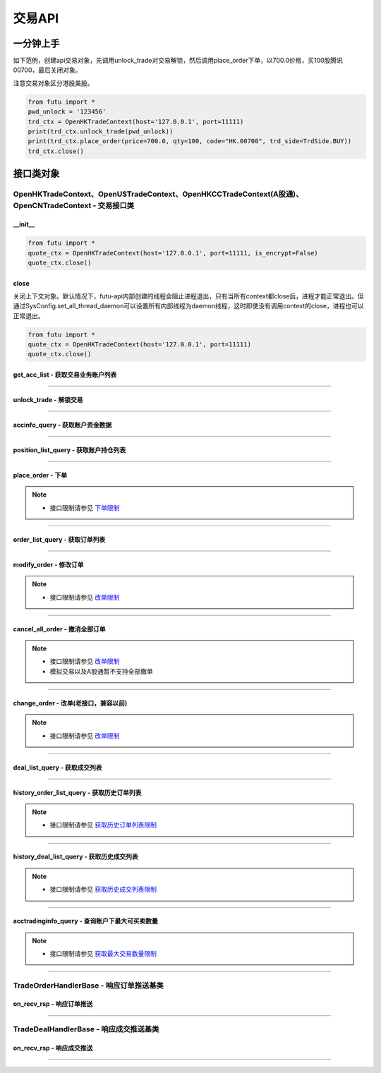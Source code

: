 ===========
交易API
===========

 .. _TrdEnv: Base_API.html#trdenv
 
 .. _TrdMarket: Base_API.html#trdmarket
 
 .. _PositionSide: Base_API.html#positionside
 
 .. _OrderType : Base_API.html#ordertype
 
 .. _OrderStatus: Base_API.html#orderstatus
 
 .. _TrdSide: Base_API.html#trdside
 
 .. _ModifyOrderOp: Base_API.html#ModifyOrderOp

 .. _SysConfig.enable_proto_encrypt: Base_API.html#enable_proto_encrypt

 .. _TrdAccType: Base_API.html#trdacctype

 .. _DealStatus: Base_API.html#dealstatus

 .. _FreqLimit: ../protocol/intro.html#id27
 
一分钟上手
==============

如下范例，创建api交易对象，先调用unlock_trade对交易解锁，然后调用place_order下单，以700.0价格，买100股腾讯00700，最后关闭对象。

注意交易对象区分港股美股。

.. code:: python

	from futu import *
	pwd_unlock = '123456'
	trd_ctx = OpenHKTradeContext(host='127.0.0.1', port=11111)
	print(trd_ctx.unlock_trade(pwd_unlock))
	print(trd_ctx.place_order(price=700.0, qty=100, code="HK.00700", trd_side=TrdSide.BUY))
	trd_ctx.close()



接口类对象
==============

OpenHKTradeContext、OpenUSTradeContext、OpenHKCCTradeContext(A股通)、OpenCNTradeContext - 交易接口类
---------------------------------------------------------------------------------------------------------------------------

__init__
~~~~~~~~~~~~~~~~~~~~~~~~~~~~~~~~~~~~

..  py:function:: __init__(host='127.0.0.1', port=11111, is_encrypt=None)

 构造函数

 :param host: str FutuOpenD监听的IP地址
 :param port: int FutuOpenD监听的IP端口
 :param is_encrypt: bool 是否启用加密。默认为None，表示使用 SysConfig.enable_proto_encrypt_ 的设置。

.. code:: python

    from futu import *
    quote_ctx = OpenHKTradeContext(host='127.0.0.1', port=11111, is_encrypt=False)
    quote_ctx.close()

close
~~~~~~~~~~~~~~~~~~~~~~~~~~~~~~~~~~~~

..  py:function:: close

关闭上下文对象。默认情况下，futu-api内部创建的线程会阻止进程退出，只有当所有context都close后，进程才能正常退出。但通过SysConfig.set_all_thread_daemon可以设置所有内部线程为daemon线程，这时即使没有调用context的close，进程也可以正常退出。

.. code:: python

    from futu import *
    quote_ctx = OpenHKTradeContext(host='127.0.0.1', port=11111)
    quote_ctx.close()
	


get_acc_list - 获取交易业务账户列表
~~~~~~~~~~~~~~~~~~~~~~~~~~~~~~~~~~~~~~~~~~~~~

..  py:function:: get_acc_list(self)

 获取交易业务账户列表。要调用交易接口前，必须先获取此列表，后续交易接口根据不同市场传入不同的交易业务账户ID，传0默认第一个账户
		
 :return(ret_code, ret_data): ret_code为RET_OK时，ret_data为DataFrame数据，否则为错误原因字符串，DataFrame数据如下：
 
 ==============   ===========   ===================================================================
 参数             类型          说明
 ==============   ===========   ===================================================================
 acc_id           int           交易业务账户
 trd_env          str           交易环境， TrdEnv_ TrdEnv.REAL(真实环境)或TrdEnv.SIMULATE(仿真环境)
 acc_type         str           账户类型，见 TrdAccType_
 card_num         str           卡号，同客户端内的展示
 ==============   ===========   ===================================================================

 :example:
 
 .. code:: python
 
	from futu import *
	trd_ctx = OpenHKTradeContext(host='127.0.0.1', port=11111)
	print(trd_ctx.get_acc_list())
	trd_ctx.close()
	
----------------------------

unlock_trade - 解锁交易
~~~~~~~~~~~~~~~~~~~~~~~~~~~~~~~~~~~~

..  py:function:: unlock_trade(self, password, password_md5=None, is_unlock=True)

 解锁交易。

 :param password: str，交易密码，如果password_md5不为空就使用传入的password_md5解锁，否则使用password转MD5得到password_md5再解锁
 :param password_md5: str，交易密码的32位MD5加密16进制字符串(全小写)，解锁交易必须要填密码，锁定交易忽略
 :param is_unlock: bool，解锁或锁定，True解锁，False锁定
 :return(ret_code, ret_data): 	ret == RET_OK时, data为None，如果之前已经解锁过了，data为提示字符串，指示出已经解锁
 
								ret != RET_OK时， data为错误字符串

 :example:
 
 .. code:: python
 
  from futu import *
  pwd_unlock = '123456'
  trd_ctx = OpenHKTradeContext(host='127.0.0.1', port=11111)
  print(trd_ctx.unlock_trade(pwd_unlock))
  trd_ctx.close()
 
----------------------------
 
accinfo_query - 获取账户资金数据
~~~~~~~~~~~~~~~~~~~~~~~~~~~~~~~~~~~~~~~~~~~~~

..  py:function:: accinfo_query(self, trd_env=TrdEnv.REAL, acc_id=0, acc_index=0, refresh_cache=False)

 获取账户资金数据。获取账户的资产净值、证券市值、现金、购买力等资金数据。

 :param trd_env: str，交易环境 TrdEnv_ ，TrdEnv.REAL(真实环境)或TrdEnv.SIMULATE(仿真环境)
 :param acc_id: int，交易业务账户ID，acc_id为ID号时以acc_id为准，传0使用acc_index所对应的账户
 :param acc_index: int，交易业务子账户ID列表所对应的下标，默认0，表示第1个业务ID
 :param refresh_cache: bool, True表示立即向server重新请求数据，而不是使用OpenD的缓存，此时会受到频率限制 FreqLimit_。默认False。特殊情况导致缓存没有及时更新才需要刷新。
 :return(ret_code, ret_data): ret_code为RET_OK时，ret_data为DataFrame数据，否则为错误原因字符串，DataFrame数据如下：

 =====================        ===========   =============================================================================================
 参数                          类型          说明
 =====================        ===========   =============================================================================================
 power                        float         购买力，即可使用用于买入的资金
 total_assets                 float         资产净值
 cash                         float         现金
 market_val                   float         证券市值
 frozen_cash                  float         冻结金额
 avl_withdrawal_cash          float         可提金额
 =====================        ===========   =============================================================================================
 
 :example:
 
 .. code:: python
 
  from futu import *
  pwd_unlock = '123456'
  trd_ctx = OpenHKTradeContext(host='127.0.0.1', port=11111)
  trd_ctx.unlock_trade(pwd_unlock)
  print(trd_ctx.accinfo_query())
  trd_ctx.close()
  

----------------------------

position_list_query - 获取账户持仓列表
~~~~~~~~~~~~~~~~~~~~~~~~~~~~~~~~~~~~~~~~~~~~~

..  py:function:: position_list_query(self, code='', pl_ratio_min=None, pl_ratio_max=None, trd_env=TrdEnv.REAL, acc_id=0, acc_index=0, refresh_cache=False)

 获取账户持仓列表。获取账户的证券持仓列表。

 :param code: str，代码过滤，只返回包含这个代码的数据，没传不过滤，返回所有
 :param pl_ratio_min: float，过滤盈亏比例下限，高于此比例的会返回，如0.1，返回盈亏比例大于10%的持仓
 :param pl_ratio_max: float，过滤盈亏比例上限，低于此比例的会返回，如0.2，返回盈亏比例小于20%的持仓
 :param trd_env: str，交易环境 TrdEnv_ ，TrdEnv.REAL(真实环境)或TrdEnv.SIMULATE(仿真环境)
 :param acc_id: int，交易业务账户ID，acc_id为ID号时以acc_id为准，传0使用acc_index所对应的账户
 :param acc_index: int，交易业务子账户ID列表所对应的下标，默认0，表示第1个业务ID
 :param refresh_cache: bool, True表示立即向server重新请求数据，而不是使用OpenD的缓存，此时会受到频率限制 FreqLimit_。默认False。特殊情况导致缓存没有及时更新才需要刷新。
 :return(ret_code, ret_data): ret_code为RET_OK时，ret_data为DataFrame数据，否则为错误原因字符串，DataFrame数据如下：

 =====================        ===========   ===================================================================
 参数                         类型          说明
 =====================        ===========   ===================================================================
 position_side                str           持仓方向，PositionSide.LONG(多仓)或PositionSide.SHORT(空仓)
 code                         str           代码
 stock_name                   str           名称
 qty                          float         持有数量，整数，期权单位是"张"，下同
 can_sell_qty                 float         可卖数量，整数
 nominal_price                float         市价，3位小数，超过四舍五入
 cost_price                   float        	成本价，无精度限制
 cost_price_valid             bool          成本价是否有效，True有效，False无效
 market_val                   float         市值，3位精度(A股2位)
 pl_ratio                     float         盈亏比例，无精度限制（该字段为百分比字段，默认不展示%）
 pl_ratio_valid               bool          盈亏比例是否有效，True有效，False无效
 pl_val                       float         盈亏金额，3位精度(A股2位)
 pl_val_valid                 bool          盈亏金额是否有效，True有效，False无效
 today_pl_val                 float         今日盈亏金额，3位精度(A股2位)，下同
 today_buy_qty                float         今日买入总量，整数
 today_buy_val                float         今日买入总额
 today_sell_qty               float         今日卖出总量，整数
 today_sell_val               float         今日卖出总额
 =====================        ===========   ===================================================================
 
 :example:
 
 .. code:: python
 
  from futu import *
  pwd_unlock = '123456'
  trd_ctx = OpenHKTradeContext(host='127.0.0.1', port=11111)
  trd_ctx.unlock_trade(pwd_unlock)
  print(trd_ctx.position_list_query())
  trd_ctx.close()

----------------------------

place_order - 下单
~~~~~~~~~~~~~~~~~~~~~~~~~~~~~~~~~~~~~~~~~~~~~

..  py:function:: place_order(self, price, qty, code, trd_side, order_type=OrderType.NORMAL, adjust_limit=0, trd_env=TrdEnv.REAL, acc_id=0, acc_index=0, remark=None)

 下单交易。
 
 注意，由于python api是同步的，但网络收发是异步的，当place_order对应的应答数据包与订单成交推送（TradeDealHandlerBase）或订单状态变化推送（TradeOrderHandlerBase）间隔很短时，就可能出现虽然是place_order的数据包先返回，但推送的回调会先被调用的情况。例如可能先调用了TradeOrderHandlerBase，然后place_order这个接口才返回。

 :param price: float，订单价格，3位小数，超过四舍五入，当订单是市价单或竞价单类型，忽略该参数传值
 :param qty: float，订单数量，整数，期权单位是"张"
 :param code: str，代码
 :param trd_side: str，交易方向，参考 TrdSide_ 类的定义
 :param order_type: str，订单类型，参考 OrderType_ 类的定义
 :param adjust_limit: folat，港股有价位表，订单价格必须在规定的价位上，OpenD会对传入价格自动调整到合法价位上，此参数指定价格调整方向和调整幅度百分比限制，正数代表向上调整，负数代表向下调整，具体值代表调整幅度限制，如：0.015代表向上调整且幅度不超过1.5%；-0.01代表向下调整且幅度不超过1%
 :param trd_env: str，交易环境 TrdEnv_ ，  TrdEnv.REAL(真实环境)或TrdEnv.SIMULATE(仿真环境)
 :param acc_id: int，交易业务账户ID，acc_id为ID号时以acc_id为准，传0使用acc_index所对应的账户
 :param acc_index: int，交易业务子账户ID列表所对应的下标，默认0，表示第1个业务ID
 :param remark: str，备注，转成utf8后的长度不能超过64字节。后面订单数据都会带上这个备注。用户自己使用，OpenD不做处理，仅作为订单数据存储。
 :return(ret_code, ret_data): ret_code为RET_OK时，ret_data为DataFrame数据，否则为错误原因字符串，DataFrame数据跟下面的 order_list_query_ (获取订单列表)相同。
 
	如果是OpenHKCCTradeContext，返回数据中order_type仅有OrderType.NORMAL

 :example:
	
 .. code:: python
 
 	from futu import *
	pwd_unlock = '123456'
	trd_ctx = OpenHKTradeContext(host='127.0.0.1', port=11111)
	print(trd_ctx.unlock_trade(pwd_unlock))
	print(trd_ctx.place_order(price=700.0, qty=100, code="HK.00700", trd_side=TrdSide.SELL))
	trd_ctx.close()
	
.. note::

	* 接口限制请参见 `下单限制 <../protocol/intro.html#id25>`_
	
----------------------------

order_list_query - 获取订单列表
~~~~~~~~~~~~~~~~~~~~~~~~~~~~~~~~~~~~~~~~~~~~~

..  py:function:: order_list_query(self, order_id="", status_filter_list=[], code='', start='', end='', trd_env=TrdEnv.REAL, acc_id=0, acc_index=0, refresh_cache=False)

 获取订单列表。获取账户的交易订单列表。

 :param order_id: str，订单号过滤，只返回此订单号的数据，没传不过滤，返回所有
 :param status_filter_list: str数组，订单状态过滤，只返回这些状态的订单数据，没传不过滤，返回所有，参考 OrderStatus_ 类的定义
 :param code: str，代码过滤，只返回包含这个代码的数据，没传不过滤，返回所有
 :param start: str，开始时间，严格按YYYY-MM-DD HH:MM:SS或YYYY-MM-DD HH:MM:SS.MS格式传
 :param end: str，结束时间，严格按YYYY-MM-DD HH:MM:SS或YYYY-MM-DD HH:MM:SS.MS格式传
 :param trd_env: str，交易环境 TrdEnv_ ，TrdEnv.REAL(真实环境)或TrdEnv.SIMULATE(仿真环境)
 :param acc_id: int，交易业务账户ID，acc_id为ID号时以acc_id为准，传0使用acc_index所对应的账户
 :param acc_index: int，交易业务子账户ID列表所对应的下标，默认0，表示第1个业务ID
 :param refresh_cache: bool, True表示立即向server重新请求数据，而不是使用OpenD的缓存，此时会受到频率限制 FreqLimit_。默认False。特殊情况导致缓存没有及时更新才需要刷新。
 :return(ret_code, ret_data): ret_code为RET_OK时，ret_data为DataFrame数据，否则为错误原因字符串，DataFrame数据如下：

 =====================        ===========   =======================================================================
 参数                         类型          说明
 =====================        ===========   =======================================================================
 trd_side                     str           交易方向，参考 TrdSide_ 类的定义
 order_type                   str           订单类型，参考 OrderType_ 类的定义。OpenHKCCTradeContext仅返回NORMAL
 order_status                 str           订单状态，参考 OrderStatus_ 类的定义。OpenHKCCTradeContext没有DISABLED
 order_id                     str           订单号
 code                         str           代码
 stock_name                   str           名称
 qty                          float         订单数量，整数，期权单位是"张"
 price                        float         订单价格，3位小数，超过四舍五入
 create_time                  str           创建时间，严格按YYYY-MM-DD HH:MM:SS或YYYY-MM-DD HH:MM:SS.MS格式传
 updated_time                 str        	  最后更新时间，严格按YYYY-MM-DD HH:MM:SS或YYYY-MM-DD HH:MM:SS.MS格式传
 dealt_qty                    float         成交数量，整数，期权单位是"张"
 dealt_avg_price              float         成交均价，无精度限制
 last_err_msg                 str           最后的错误描述，如果有错误，会有此描述最后一次错误的原因，无错误为空
 remark                       str           备注，详见 place_order_ 的说明。
 =====================        ===========   =======================================================================
 
 :example:
 
 .. code:: python
 
  from futu import *
  pwd_unlock = '123456'
  trd_ctx = OpenHKTradeContext(host='127.0.0.1', port=11111)
  print(trd_ctx.unlock_trade(pwd_unlock))
  print(trd_ctx.order_list_query())
  trd_ctx.close()
  
----------------------------

modify_order - 修改订单
~~~~~~~~~~~~~~~~~~~~~~~~~~~~~~~~~~~~~~~~~~~~~

..  py:function:: modify_order(self, modify_order_op, order_id, qty, price, adjust_limit=0, trd_env=TrdEnv.REAL, acc_id=0, acc_index=0)

 修改订单。修改订单，包括修改订单的价格和数量(即以前的改单)、撤单、失效、生效、删除等。
 
 如果是OpenHKCCTradeContext，将不支持改单。可撤单。删除订单是本地操作。

 :param modify_order_op: str，改单操作类型，参考 ModifyOrderOp_ 类的定义，有
 :param order_id: str，订单号
 :param qty: float，(改单有效)新的订单数量，整数，期权单位是"张"
 :param price: float，(改单有效)新的订单价格，3位小数，超过四舍五入
 :param adjust_limit: folat，(改单有效)港股有价位表，订单价格必须在规定的价位上，OpenD会对传入价格自动调整到合法价位上，此参数指定价格调整方向和调整幅度百分比限制，正数代表向上调整，负数代表向下调整，具体值代表调整幅度限制，如：0.015代表向上调整且幅度不超过1.5%；-0.01代表向下调整且幅度不超过1%
 :param trd_env: str，交易环境 TrdEnv_ ，TrdEnv.REAL(真实环境)或TrdEnv.SIMULATE(仿真环境)
 :param acc_id: int，交易业务账户ID，acc_id为ID号时以acc_id为准，传0使用acc_index所对应的账户
 :param acc_index: int，交易业务子账户ID列表所对应的下标，默认0，表示第1个业务ID
 :return(ret_code, ret_data): ret_code为RET_OK时，ret_data为DataFrame数据，否则为错误原因字符串，DataFrame数据如下：
 
 =====================        ===========   ===================================================================
 参数                         类型          说明
 =====================        ===========   ===================================================================
 trd_env                      str           交易环境 TrdEnv_ ，TrdEnv.REAL(真实环境)或TrdEnv.SIMULATE(仿真环境)
 order_id                     str           str，订单号
 =====================        ===========   ===================================================================
 
 :example:
 
 .. code:: python
 
  from futu import *
  pwd_unlock = '123456'
  trd_ctx = OpenHKTradeContext(host='127.0.0.1', port=11111)
  print(trd_ctx.unlock_trade(pwd_unlock))
  order_id = "12345"
  print(trd_ctx.modify_order(ModifyOrderOp.CANCEL, order_id, 0, 0))
  trd_ctx.close()
  
.. note::

   * 接口限制请参见 `改单限制 <../protocol/intro.html#id31>`_
	
----------------------------

cancel_all_order - 撤消全部订单
~~~~~~~~~~~~~~~~~~~~~~~~~~~~~~~~~~~~~~~~~~~~~

..  py:function:: cancel_all_order(self, trd_env=TrdEnv.REAL, acc_id=0, acc_index=0)

 撤消全部订单。

 :param trd_env: str，交易环境 TrdEnv_ ，TrdEnv.REAL(真实环境)或TrdEnv.SIMULATE(仿真环境)，仿真环境不支持该协议。
 :param acc_id: int，交易业务账户ID，acc_id为ID号时以acc_id为准，传0使用acc_index所对应的账户
 :param acc_index: int，交易业务子账户ID列表所对应的下标，默认0，表示第1个业务ID
 :return(ret_code, ret_data): ret_code为RET_OK时，表示发送请求成功，具体撤单回调消息参考 `TradeOrderHandlerBase <./Trade_API.html?highlight=tradeorderhandlerbase#id12>`_


 :example:

 .. code:: python

  from futu import *
  pwd_unlock = '123456'
  trd_ctx = OpenHKTradeContext(host='127.0.0.1', port=11111)
  print(trd_ctx.unlock_trade(pwd_unlock))
  print(trd_ctx.cancel_all_order())
  trd_ctx.close()

.. note::

   * 接口限制请参见 `改单限制 <../protocol/intro.html#id31>`_
   * 模拟交易以及A股通暂不支持全部撤单

----------------------------

change_order - 改单(老接口，兼容以前)
~~~~~~~~~~~~~~~~~~~~~~~~~~~~~~~~~~~~~~~~~~~~~

..  py:function:: change_order(self, order_id, price, qty, adjust_limit=0, trd_env=TrdEnv.REAL, acc_id=0, acc_index=0)

 改单(老接口，兼容以前)。改单，即修改订单的价格和数量，是modify_order修改订单的一种操作，为兼容以前，保留此接口，新写代码请使用modify_order。

 :param order_id: str，订单号
 :param qty: float，(改单有效)新的订单数量，整数，期权单位是"张"
 :param price: float，(改单有效)新的订单价格，3位小数，超过四舍五入
 :param adjust_limit: folat，(改单有效)港股有价位表，订单价格必须在规定的价位上，OpenD会对传入价格自动调整到合法价位上，此参数指定价格调整方向和调整幅度百分比限制，正数代表向上调整，负数代表向下调整，具体值代表调整幅度限制，如：0.015代表向上调整且幅度不超过1.5%；-0.01代表向下调整且幅度不超过1%
 :param trd_env: str，交易环境 TrdEnv_ ，TrdEnv.REAL(真实环境)或TrdEnv.SIMULATE(仿真环境)
 :param acc_id: int，交易业务账户ID，传0默认第一个账户
 :return(ret_code, ret_data): ret_code为RET_OK时，ret_data为DataFrame数据，否则为错误原因字符串，DataFrame数据跟下面的modify_order(修改订单)相同。
	
	如果是OpenHKCCTradeContext，将直接返回(RET_ERROR, msg)
 
 :example:
 
 .. code:: python
 
  from futu import *
  pwd_unlock = '123456'
  trd_ctx = OpenHKTradeContext(host='127.0.0.1', port=11111)
  print(trd_ctx.unlock_trade(pwd_unlock))
  order_id = "12345"
  print(trd_ctx.change_order(order_id, 100.0, 1))
  trd_ctx.close()
  
.. note::

	* 接口限制请参见 `改单限制 <../protocol/intro.html#id26>`_
	
----------------------------

deal_list_query - 获取成交列表
~~~~~~~~~~~~~~~~~~~~~~~~~~~~~~~~~~~~~~~~~~~~~

..  py:function:: deal_list_query(self, code="", trd_env=TrdEnv.REAL, acc_id=0, acc_index=0, refresh_cache=False)

 获取成交列表。获取账户的交易成交列表。

 :param code: str，代码过滤，只返回包含这个代码的数据，没传不过滤，返回所有
 :param trd_env: str，交易环境 TrdEnv_ ，仅支持TrdEnv.REAL(真实环境)，仿真环境暂不支持成交数据
 :param acc_id: int，交易业务账户ID，acc_id为ID号时以acc_id为准，传0使用acc_index所对应的账户
 :param acc_index: int，交易业务子账户ID列表所对应的下标，默认0，表示第1个业务ID
 :param refresh_cache: bool, True表示立即向server重新请求数据，而不是使用OpenD的缓存，此时会受到频率限制 FreqLimit_。默认False。特殊情况导致缓存没有及时更新才需要刷新。
 :return(ret_code, ret_data): ret_code为RET_OK时，ret_data为DataFrame数据，否则为错误原因字符串，DataFrame数据如下：

 =====================        ===========   ===================================================================
 参数                         类型          说明
 =====================        ===========   ===================================================================
 trd_side                     str           交易方向，参考 TrdSide_ 类的定义
 deal_id                      str           成交号
 order_id                     str           订单号
 code                         str           代码
 stock_name                   str           名称
 qty                          float         成交数量，整数，期权单位是"张"
 price                        float         成交价格，3位小数，超过四舍五入
 create_time                  str           创建时间，严格按YYYY-MM-DD HH:MM:SS或YYYY-MM-DD HH:MM:SS.MS格式传
 counter_broker_id            int           对手经纪号，港股有效。OpenHKCCTradeContext无此字段
 counter_broker_name          str         	对手经纪名称，港股有效。OpenHKCCTradeContext无此字段
 status                       str           成交状态，见 DealStatus_
 =====================        ===========   ===================================================================
 
 :example:
 
 .. code:: python
 
  from futu import *
  pwd_unlock = '123456'
  trd_ctx = OpenHKTradeContext(host='127.0.0.1', port=11111)
  print(trd_ctx.unlock_trade(pwd_unlock))
  order_id = "12345"
  print(trd_ctx.deal_list_query(code='HK.00700'))
  trd_ctx.close()

----------------------------

history_order_list_query - 获取历史订单列表
~~~~~~~~~~~~~~~~~~~~~~~~~~~~~~~~~~~~~~~~~~~~~

..  py:function:: history_order_list_query(self, status_filter_list=[], code='', start='', end='', trd_env=TrdEnv.REAL, acc_id=0, acc_index=0)

 获取历史订单列表。获取账户的历史交易订单列表。

 :param status_filter_list: str数组，订单状态过滤，只返回这些状态的订单数据，没传不过滤，返回所有，参考 OrderStatus_ 类的定义
 :param code: str，代码过滤，只返回包含这个代码的数据，没传不过滤，返回所有
 :param start: str，开始时间，严格按YYYY-MM-DD HH:MM:SS或YYYY-MM-DD HH:MM:SS.MS格式传
 :param end: str，结束时间，严格按YYYY-MM-DD HH:MM:SS或YYYY-MM-DD HH:MM:SS.MS格式传
 :param trd_env: str，交易环境 TrdEnv_ ，TrdEnv.REAL(真实环境)或TrdEnv.SIMULATE(仿真环境)
 :param acc_id: int，交易业务账户ID，acc_id为ID号时以acc_id为准，传0使用acc_index所对应的账户
 :param acc_index: int，交易业务子账户ID列表所对应的下标，默认0，表示第1个业务ID
 :return(ret_code, ret_data): ret_code为RET_OK时，ret_data为DataFrame数据，否则为错误原因字符串，DataFrame数据跟上面的 order_list_query_ (获取订单列表)相同
 
 :example:
 
 .. code:: python
 
  from futu import *
  pwd_unlock = '123456'
  trd_ctx = OpenHKTradeContext(host='127.0.0.1', port=11111)
  print(trd_ctx.unlock_trade(pwd_unlock))
  order_id = "12345"
  print(trd_ctx.history_order_list_query([OrderStatus.FILLED_ALL, OrderStatus.FILLED_PART], 'HK.00700'))
  trd_ctx.close()
  
.. note::

	* 接口限制请参见 `获取历史订单列表限制 <../protocol/intro.html#id27>`_
	
----------------------------

history_deal_list_query - 获取历史成交列表
~~~~~~~~~~~~~~~~~~~~~~~~~~~~~~~~~~~~~~~~~~~~~

..  py:function:: history_deal_list_query(self, code='', start='', end='', trd_env=TrdEnv.REAL, acc_id=0, acc_index=0)

 获取历史成交列表。获取账户的历史交易成交列表。

 :param code: str，代码过滤，只返回包含这个代码的数据，没传不过滤，返回所有
 :param start: str，开始时间，严格按YYYY-MM-DD HH:MM:SS或YYYY-MM-DD HH:MM:SS.MS格式传
 :param end: str，结束时间，严格按YYYY-MM-DD HH:MM:SS或YYYY-MM-DD HH:MM:SS.MS格式传
 :param trd_env: str，交易环境 TrdEnv_ ，仅支持TrdEnv.REAL(真实环境)，仿真环境暂不支持成交数据
 :param acc_id: int，交易业务账户ID，acc_id为ID号时以acc_id为准，传0使用acc_index所对应的账户
 :param acc_index: int，交易业务子账户ID列表所对应的下标，默认0，表示第1个业务ID
 :return(ret_code, ret_data): ret_code为RET_OK时，ret_data为DataFrame数据，否则为错误原因字符串，DataFrame数据跟上面的 deal_list_query_ (获取成交列表)相同
 
 :example:
 
 .. code:: python
 
  from futu import *
  pwd_unlock = '123456'
  trd_ctx = OpenHKTradeContext(host='127.0.0.1', port=11111)
  print(trd_ctx.unlock_trade(pwd_unlock))
  order_id = "12345"
  print(trd_ctx.history_deal_list_query('HK.00700'))
  trd_ctx.close()

.. note::

	* 接口限制请参见 `获取历史成交列表限制 <../protocol/intro.html#id28>`_
	
----------------------------

acctradinginfo_query - 查询账户下最大可买卖数量
~~~~~~~~~~~~~~~~~~~~~~~~~~~~~~~~~~~~~~~~~~~~~~~~~~~

..  py:function:: acctradinginfo_query(self, order_type, code, price, order_id=None, adjust_limit=0, trd_env=TrdEnv.REAL, acc_id=0, acc_index=0)

 查询账户下最大可买卖数量
 
 :param order_type: 订单类型，参见 OrderType_
 :param code: 证券代码，例如'HK.00700'
 :param price: 报价，3位小数，超过四舍五入
 :param order_id: 订单号。如果是新下单，则可以传None。如果是改单则要传单号，此时计算最大可买可卖时会包括该订单所消耗的购买力，新下订单需要等待半秒才可使用该接口。
 :param adjust_limit: 调整方向和调整幅度百分比限制，正数代表向上调整，负数代表向下调整，具体值代表调整幅度限制，如：0.015代表向上调整且幅度不超过1.5%；-0.01代表向下调整且幅度不超过1%。默认0表示不调整
 :param trd_env: 交易环境，参见 TrdEnv_
 :param acc_id: 业务账号，默认0表示第1个
 :param acc_index: int，交易业务子账户ID列表所对应的下标，默认0，表示第1个业务ID
 :return (ret_code, ret_data):
        ret == RET_OK, data为pd.DataFrame，数据列如下

        ret != RET_OK, data为错误信息

 =======================   ===========   ==================================================================================================
 参数                      类型          说明
 =======================   ===========   ==================================================================================================
 max_cash_buy              float         不使用融资，仅自己的现金最大可买整手股数。对于期权，单位是张。
 max_cash_and_margin_buy   float         使用融资，自己的现金 + 融资资金总共的最大可买整手股数。对于期权，单位是张。
 max_position_sell         float         不使用融券(卖空)，仅自己的持仓最大可卖整手股数。对于期权，单位是张。
 max_sell_short            float         使用融券(卖空)，最大可卖空整手股数，不包括多仓。对于期权，单位是张。
 max_buy_back              float         卖空后，需要买回的最大整手股数。因为卖空后，必须先买回已卖空的股数，还掉股票，才能再继续买多。对于期权，单位是张。
 =======================   ===========   ==================================================================================================
 
 :example:
 
 .. code:: python
 
  from futu import *
  pwd_unlock = '123456'
  trd_ctx = OpenHKTradeContext(host='127.0.0.1', port=11111)
  print(trd_ctx.unlock_trade(pwd_unlock))
  order_id = "12345"
  print(trd_ctx.acctradinginfo_query(OrderType.NORMAL, 'HK.00700', 400, order_id, 0.01))
  trd_ctx.close()

.. note::

	* 接口限制请参见 `获取最大交易数量限制 <../protocol/intro.html#id24>`_
	
----------------------------

TradeOrderHandlerBase - 响应订单推送基类
-----------------------------------------------------------

on_recv_rsp - 响应订单推送
~~~~~~~~~~~~~~~~~~~~~~~~~~~~~~~~~~~~~~~~~~~~~

..  py:function:: on_recv_rsp(self, rsp_pb)

 响应订单推送。OpenD会主动推送订单的最新更新数据过来，需要客户端响应处理。
 
 该类与place_order返回的顺序参见 place_order_ 的说明。
 
 :param rsp_pb: class，订单推送协议pb对象
 :return(ret_code, ret_data): ret_code为RET_OK时，ret_data为DataFrame数据，否则为错误原因字符串，DataFrame数据跟上面的  order_list_query_  (获取订单列表)相同

 :example:
 
 .. code:: python
 
  from futu import *
  from time import sleep
  class TradeOrderTest(TradeOrderHandlerBase):
    """ order update push"""
    def on_recv_rsp(self, rsp_pb):
        ret, content = super(TradeOrderTest, self).on_recv_rsp(rsp_pb)

        if ret == RET_OK:
            print("* TradeOrderTest content={}\n".format(content))

        return ret, content
  
  pwd_unlock = '123456'
  trd_ctx = OpenHKTradeContext(host='127.0.0.1', port=11111)
  trd_ctx.set_handler(TradeOrderTest())
  print(trd_ctx.unlock_trade(pwd_unlock))
  print(trd_ctx.place_order(price=700.0, qty=100, code="HK.00700", trd_side=TrdSide.SELL))
  
  sleep(15)
  trd_ctx.close()
	
----------------------------

TradeDealHandlerBase - 响应成交推送基类
-----------------------------------------------------------

on_recv_rsp - 响应成交推送
~~~~~~~~~~~~~~~~~~~~~~~~~~~~~~~~~~~~~~~~~~~~~

..  py:function:: on_recv_rsp(self, rsp_pb)

 响应成交推送。OpenD会主动推送新的成交数据过来，需要客户端响应处理
 
 该类与place_order返回的顺序参见 place_order_ 的说明。
 
 :param rsp_pb: class，成交推送协议pb对象
 :return(ret_code, ret_data): ret_code为RET_OK时，ret_data为DataFrame数据，否则为错误原因字符串，DataFrame数据跟上面的 deal_list_query_ (获取成交列表)相同

 :example:
 
 .. code:: python
 
  from futu import *
  from time import sleep
  class TradeDealTest(TradeDealHandlerBase):
    """ order update push"""
    def on_recv_rsp(self, rsp_pb):
        ret, content = super(TradeDealTest, self).on_recv_rsp(rsp_pb)

        if ret == RET_OK:
            print("TradeDealTest content={}".format(content))

        return ret, content
  
  pwd_unlock = '123456'
  trd_ctx = OpenHKTradeContext(host='127.0.0.1', port=11111)
  trd_ctx.set_handler(TradeDealTest())
  print(trd_ctx.unlock_trade(pwd_unlock))
  print(trd_ctx.place_order(price=700.0, qty=100, code="HK.00700", trd_side=TrdSide.SELL))
  
  sleep(15)
  trd_ctx.close()
	
----------------------------






